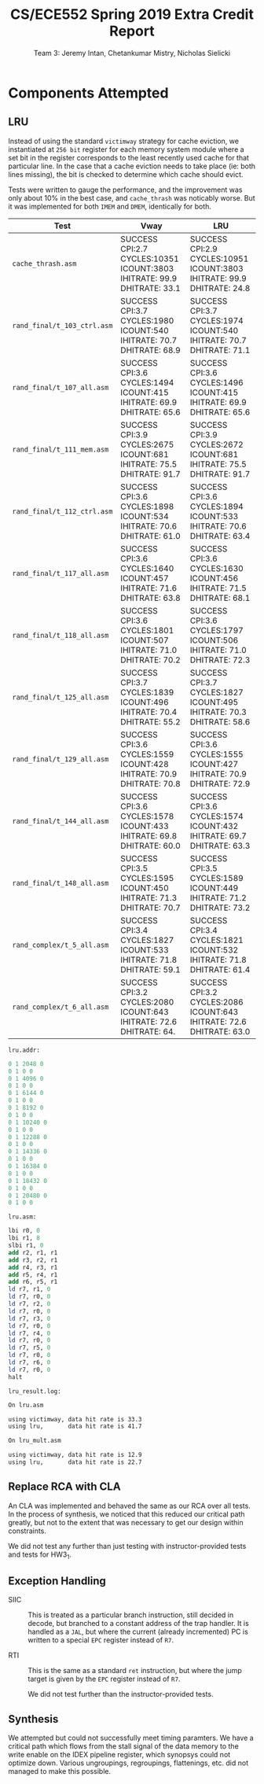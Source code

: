#+title: CS/ECE552 Spring 2019 Extra Credit Report
#+author: Team 3: Jeremy Intan, Chetankumar Mistry, Nicholas Sielicki
#+LATEX_HEADER: \usepackage{listings}

* Components Attempted

** LRU

   Instead of using the standard =victimway= strategy for cache
   eviction, we instantiated at =256 bit= register for each memory
   system module where a set bit in the register corresponds to the
   least recently used cache for that particular line. In the case
   that a cache eviction needs to take place (ie: both lines missing),
   the bit is checked to determine which cache should evict.

   Tests were written to gauge the performance, and the improvement
   was only about 10% in the best case, and =cache_thrash= was
   noticably worse. But it was implemented for both =IMEM= and =DMEM=,
   identically for both.

| Test                        | Vway                                                                   | LRU                                                                    |
|-----------------------------+------------------------------------------------------------------------+------------------------------------------------------------------------|
| =cache_thrash.asm=          | SUCCESS CPI:2.7 CYCLES:10351 ICOUNT:3803 IHITRATE: 99.9 DHITRATE: 33.1 | SUCCESS CPI:2.9 CYCLES:10951 ICOUNT:3803 IHITRATE: 99.9 DHITRATE: 24.8 |
| =rand_final/t_103_ctrl.asm= | SUCCESS CPI:3.7 CYCLES:1980 ICOUNT:540 IHITRATE: 70.7 DHITRATE: 68.9   | SUCCESS CPI:3.7 CYCLES:1974 ICOUNT:540 IHITRATE: 70.7 DHITRATE: 71.1   |
| =rand_final/t_107_all.asm=  | SUCCESS CPI:3.6 CYCLES:1494 ICOUNT:415 IHITRATE: 69.9 DHITRATE: 65.6   | SUCCESS CPI:3.6 CYCLES:1496 ICOUNT:415 IHITRATE: 69.9 DHITRATE: 65.6   |
| =rand_final/t_111_mem.asm=  | SUCCESS CPI:3.9 CYCLES:2675 ICOUNT:681 IHITRATE: 75.5 DHITRATE: 91.7   | SUCCESS CPI:3.9 CYCLES:2672 ICOUNT:681 IHITRATE: 75.5 DHITRATE: 91.7   |
| =rand_final/t_112_ctrl.asm= | SUCCESS CPI:3.6 CYCLES:1898 ICOUNT:534 IHITRATE: 70.6 DHITRATE: 61.0   | SUCCESS CPI:3.6 CYCLES:1894 ICOUNT:533 IHITRATE: 70.6 DHITRATE: 63.4   |
| =rand_final/t_117_all.asm=  | SUCCESS CPI:3.6 CYCLES:1640 ICOUNT:457 IHITRATE: 71.6 DHITRATE: 63.8   | SUCCESS CPI:3.6 CYCLES:1630 ICOUNT:456 IHITRATE: 71.5 DHITRATE: 68.1   |
| =rand_final/t_118_all.asm=  | SUCCESS CPI:3.6 CYCLES:1801 ICOUNT:507 IHITRATE: 71.0 DHITRATE: 70.2   | SUCCESS CPI:3.6 CYCLES:1797 ICOUNT:506 IHITRATE: 71.0 DHITRATE: 72.3   |
| =rand_final/t_125_all.asm=  | SUCCESS CPI:3.7 CYCLES:1839 ICOUNT:496 IHITRATE: 70.4 DHITRATE: 55.2   | SUCCESS CPI:3.7 CYCLES:1827 ICOUNT:495 IHITRATE: 70.3 DHITRATE: 58.6   |
| =rand_final/t_129_all.asm=  | SUCCESS CPI:3.6 CYCLES:1559 ICOUNT:428 IHITRATE: 70.9 DHITRATE: 70.8   | SUCCESS CPI:3.6 CYCLES:1555 ICOUNT:427 IHITRATE: 70.9 DHITRATE: 72.9   |
| =rand_final/t_144_all.asm=  | SUCCESS CPI:3.6 CYCLES:1578 ICOUNT:433 IHITRATE: 69.8 DHITRATE: 60.0   | SUCCESS CPI:3.6 CYCLES:1574 ICOUNT:432 IHITRATE: 69.7 DHITRATE: 63.3   |
| =rand_final/t_148_all.asm=  | SUCCESS CPI:3.5 CYCLES:1595 ICOUNT:450 IHITRATE: 71.3 DHITRATE: 70.7   | SUCCESS CPI:3.5 CYCLES:1589 ICOUNT:449 IHITRATE: 71.2 DHITRATE: 73.2   |
| =rand_complex/t_5_all.asm=  | SUCCESS CPI:3.4 CYCLES:1827 ICOUNT:533 IHITRATE: 71.8 DHITRATE: 59.1   | SUCCESS CPI:3.4 CYCLES:1821 ICOUNT:532 IHITRATE: 71.8 DHITRATE: 61.4   |
| =rand_complex/t_6_all.asm=  | SUCCESS CPI:3.2 CYCLES:2080 ICOUNT:643 IHITRATE: 72.6 DHITRATE: 64.    | SUCCESS CPI:3.2 CYCLES:2086 ICOUNT:643 IHITRATE: 72.6 DHITRATE: 63.0   |


=lru.addr:=
#+begin_src mips
0 1 2048 0
0 1 0 0
0 1 4096 0
0 1 0 0
0 1 6144 0
0 1 0 0
0 1 8192 0
0 1 0 0
0 1 10240 0
0 1 0 0
0 1 12288 0
0 1 0 0
0 1 14336 0
0 1 0 0
0 1 16384 0
0 1 0 0
0 1 18432 0
0 1 0 0
0 1 20480 0
0 1 0 0
#+end_src

=lru.asm:=
#+begin_src mips
lbi r0, 0
lbi r1, 8
slbi r1, 0
add r2, r1, r1
add r3, r2, r1
add r4, r3, r1
add r5, r4, r1
add r6, r5, r1
ld r7, r1, 0
ld r7, r0, 0
ld r7, r2, 0
ld r7, r0, 0
ld r7, r3, 0
ld r7, r0, 0
ld r7, r4, 0
ld r7, r0, 0
ld r7, r5, 0
ld r7, r0, 0
ld r7, r6, 0
ld r7, r0, 0
halt
#+end_src

=lru_result.log:=
#+begin_src txt
On lru.asm

using victimway, data hit rate is 33.3
using lru,       data hit rate is 41.7

On lru_mult.asm

using victimway, data hit rate is 12.9
using lru,       data hit rate is 22.7
#+end_src






** Replace RCA with CLA

   An CLA was implemented and behaved the same as our RCA over all
   tests. In the process of synthesis, we noticed that this reduced
   our critical path greatly, but not to the extent that was necessary
   to get our design within constraints.

   We did not test any further than just testing with
   instructor-provided tests and tests for HW3_1.

** Exception Handling

   + SIIC :: This is treated as a particular branch instruction, still
     decided in decode, but branched to a constant address of the trap
     handler. It is handled as a =JAL=, but where the current (already
     incremented) PC is written to a special =EPC= register instead of
     =R7=.

   + RTI :: This is the same as a standard =ret= instruction, but
     where the jump target is given by the =EPC= register instead of
     =R7=.

     We did not test further than the instructor-provided tests.

** Synthesis

   We attempted but could not successfully meet timing paramters. We
   have a critical path which flows from the stall signal of the data
   memory to the write enable on the IDEX pipeline register, which
   synopsys could not optimize down.  Various ungroupings,
   regroupings, flattenings, etc. did not managed to make this
   possible.
